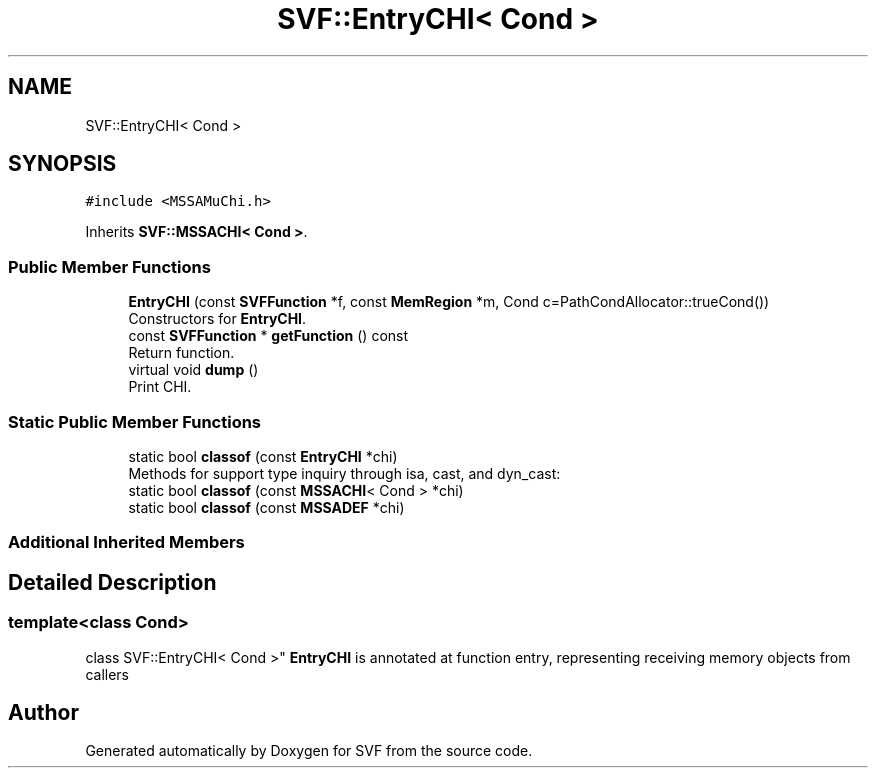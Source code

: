 .TH "SVF::EntryCHI< Cond >" 3 "Sun Feb 14 2021" "SVF" \" -*- nroff -*-
.ad l
.nh
.SH NAME
SVF::EntryCHI< Cond >
.SH SYNOPSIS
.br
.PP
.PP
\fC#include <MSSAMuChi\&.h>\fP
.PP
Inherits \fBSVF::MSSACHI< Cond >\fP\&.
.SS "Public Member Functions"

.in +1c
.ti -1c
.RI "\fBEntryCHI\fP (const \fBSVFFunction\fP *f, const \fBMemRegion\fP *m, Cond c=PathCondAllocator::trueCond())"
.br
.RI "Constructors for \fBEntryCHI\fP\&. "
.ti -1c
.RI "const \fBSVFFunction\fP * \fBgetFunction\fP () const"
.br
.RI "Return function\&. "
.ti -1c
.RI "virtual void \fBdump\fP ()"
.br
.RI "Print CHI\&. "
.in -1c
.SS "Static Public Member Functions"

.in +1c
.ti -1c
.RI "static bool \fBclassof\fP (const \fBEntryCHI\fP *chi)"
.br
.RI "Methods for support type inquiry through isa, cast, and dyn_cast: "
.ti -1c
.RI "static bool \fBclassof\fP (const \fBMSSACHI\fP< Cond > *chi)"
.br
.ti -1c
.RI "static bool \fBclassof\fP (const \fBMSSADEF\fP *chi)"
.br
.in -1c
.SS "Additional Inherited Members"
.SH "Detailed Description"
.PP 

.SS "template<class Cond>
.br
class SVF::EntryCHI< Cond >"
\fBEntryCHI\fP is annotated at function entry, representing receiving memory objects from callers 

.SH "Author"
.PP 
Generated automatically by Doxygen for SVF from the source code\&.

